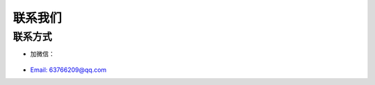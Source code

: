 .. _misc-content:


==================
联系我们
==================



联系方式
==================

* 加微信：

    .. image:: /_static/images/mmqrcode_cloudmaster.png
        :align: center
        :scale: 50%
        :alt: 微信扫码加好友！


* `Email: 63766209@qq.com <63766209@qq.com>`_
